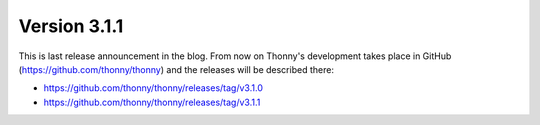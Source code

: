 Version 3.1.1
=============

This is last release announcement in the blog. From now on Thonny's development takes 
place in GitHub (https://github.com/thonny/thonny) and the releases will be described there:

* https://github.com/thonny/thonny/releases/tag/v3.1.0
* https://github.com/thonny/thonny/releases/tag/v3.1.1


.. author:: default
.. categories:: releases
.. tags:: none
.. comments::
